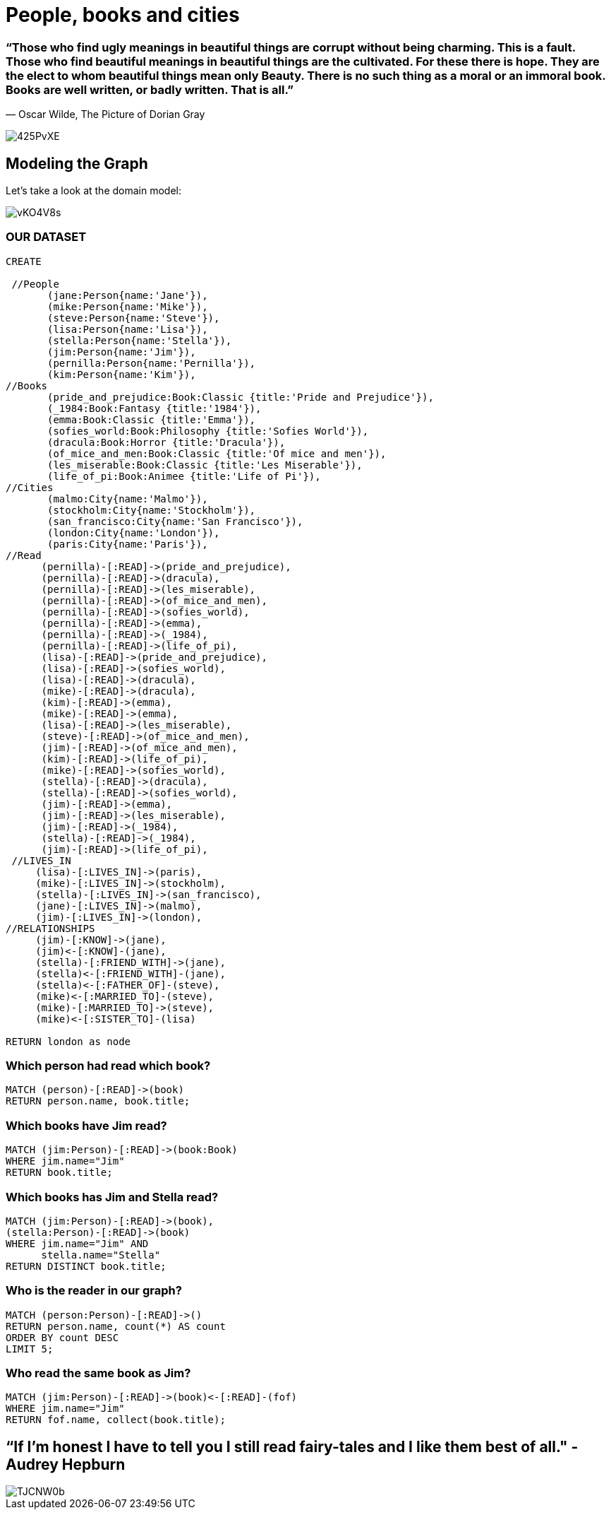 = People, books and cities 

=== “Those who find ugly meanings in beautiful things are corrupt without being charming. This is a fault. Those who find beautiful meanings in beautiful things are the cultivated. For these there is hope. They are the elect to whom beautiful things mean only Beauty. There is no such thing as a moral or an immoral book. Books are well written, or badly written. That is all.” 
― Oscar Wilde, The Picture of Dorian Gray

image::http://i.imgur.com/425PvXE.jpg[]

== Modeling the Graph

Let's take a look at the domain model:

image::http://i.imgur.com/vKO4V8s.png?1[]


=== OUR DATASET

[source, cypher]
----
CREATE 
       
 //People 
       (jane:Person{name:'Jane'}),
       (mike:Person{name:'Mike'}),
       (steve:Person{name:'Steve'}),
       (lisa:Person{name:'Lisa'}),
       (stella:Person{name:'Stella'}),
       (jim:Person{name:'Jim'}),
       (pernilla:Person{name:'Pernilla'}),
       (kim:Person{name:'Kim'}),
//Books
       (pride_and_prejudice:Book:Classic {title:'Pride and Prejudice'}),
       (_1984:Book:Fantasy {title:'1984'}),
       (emma:Book:Classic {title:'Emma'}),
       (sofies_world:Book:Philosophy {title:'Sofies World'}),
       (dracula:Book:Horror {title:'Dracula'}),
       (of_mice_and_men:Book:Classic {title:'Of mice and men'}),
       (les_miserable:Book:Classic {title:'Les Miserable'}),
       (life_of_pi:Book:Animee {title:'Life of Pi'}),
//Cities      
       (malmo:City{name:'Malmo'}),
       (stockholm:City{name:'Stockholm'}),
       (san_francisco:City{name:'San Francisco'}),
       (london:City{name:'London'}),
       (paris:City{name:'Paris'}),
//Read
      (pernilla)-[:READ]->(pride_and_prejudice),
      (pernilla)-[:READ]->(dracula),
      (pernilla)-[:READ]->(les_miserable),
      (pernilla)-[:READ]->(of_mice_and_men),
      (pernilla)-[:READ]->(sofies_world),
      (pernilla)-[:READ]->(emma),
      (pernilla)-[:READ]->(_1984),
      (pernilla)-[:READ]->(life_of_pi),
      (lisa)-[:READ]->(pride_and_prejudice),
      (lisa)-[:READ]->(sofies_world),
      (lisa)-[:READ]->(dracula),
      (mike)-[:READ]->(dracula),
      (kim)-[:READ]->(emma),
      (mike)-[:READ]->(emma),
      (lisa)-[:READ]->(les_miserable),
      (steve)-[:READ]->(of_mice_and_men),
      (jim)-[:READ]->(of_mice_and_men),
      (kim)-[:READ]->(life_of_pi),
      (mike)-[:READ]->(sofies_world),
      (stella)-[:READ]->(dracula),
      (stella)-[:READ]->(sofies_world),
      (jim)-[:READ]->(emma),
      (jim)-[:READ]->(les_miserable),
      (jim)-[:READ]->(_1984),
      (stella)-[:READ]->(_1984),
      (jim)-[:READ]->(life_of_pi),
 //LIVES_IN
     (lisa)-[:LIVES_IN]->(paris),
     (mike)-[:LIVES_IN]->(stockholm),
     (stella)-[:LIVES_IN]->(san_francisco),
     (jane)-[:LIVES_IN]->(malmo),
     (jim)-[:LIVES_IN]->(london),
//RELATIONSHIPS
     (jim)-[:KNOW]->(jane),
     (jim)<-[:KNOW]-(jane),
     (stella)-[:FRIEND_WITH]->(jane),
     (stella)<-[:FRIEND_WITH]-(jane),
     (stella)<-[:FATHER_OF]-(steve),
     (mike)<-[:MARRIED_TO]-(steve),
     (mike)-[:MARRIED_TO]->(steve),
     (mike)<-[:SISTER_TO]-(lisa)

RETURN london as node
----
//table
//graph 
=== Which person had read which book?
[source, cypher]
----
MATCH (person)-[:READ]->(book)
RETURN person.name, book.title;
----
//table
//graph 
=== Which books have Jim read?
[source, cypher]
----
MATCH (jim:Person)-[:READ]->(book:Book)
WHERE jim.name="Jim"
RETURN book.title;
----
//table
//graph 

=== Which books has Jim and Stella read?
[source, cypher]
----
MATCH (jim:Person)-[:READ]->(book),
(stella:Person)-[:READ]->(book)
WHERE jim.name="Jim" AND
      stella.name="Stella"
RETURN DISTINCT book.title;
----
//table
//graph 

=== Who is the reader in our graph?
[source, cypher]
----
MATCH (person:Person)-[:READ]->()
RETURN person.name, count(*) AS count
ORDER BY count DESC
LIMIT 5;
----
//table
//graph 

=== Who read the same book as Jim? 
[source, cypher]
----
MATCH (jim:Person)-[:READ]->(book)<-[:READ]-(fof)
WHERE jim.name="Jim"
RETURN fof.name, collect(book.title);

----
//table
//graph 


== “If I'm honest I have to tell you I still read fairy-tales and I like them best of all." - Audrey Hepburn
image::http://i.imgur.com/TJCNW0b.jpg?1[]


 
